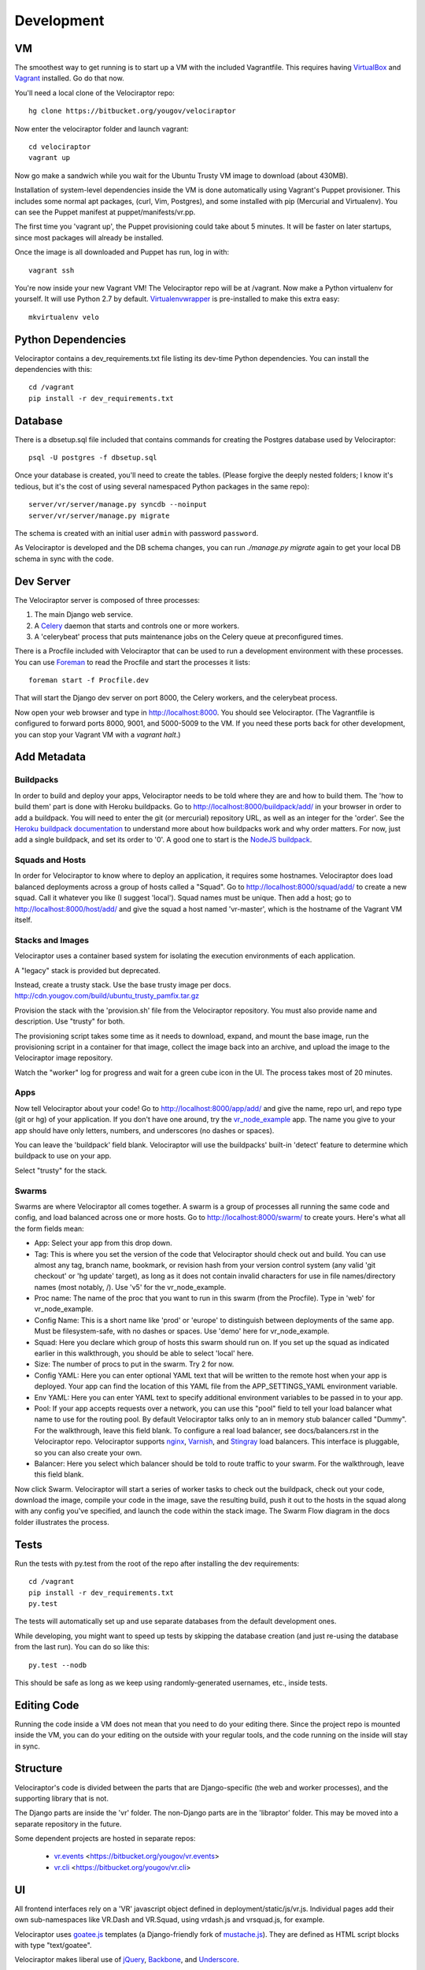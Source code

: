 Development
===========

VM
~~

The smoothest way to get running is to start up a VM with the included
Vagrantfile.  This requires having VirtualBox_ and Vagrant_ installed.
Go do that now.

You'll need a local clone of the Velociraptor repo::

    hg clone https://bitbucket.org/yougov/velociraptor

Now enter the velociraptor folder and launch vagrant::

    cd velociraptor
    vagrant up

Now go make a sandwich while you wait for the Ubuntu Trusty VM image to
download (about 430MB).

Installation of system-level dependencies inside the VM is done automatically
using Vagrant's Puppet provisioner.  This includes some normal apt packages,
(curl, Vim, Postgres), and some installed with pip (Mercurial and Virtualenv).
You can see the Puppet manifest at puppet/manifests/vr.pp.

The first time you 'vagrant up', the Puppet provisioning could take about
5 minutes.  It will be faster on later startups, since most packages will
already be installed.

Once the image is all downloaded and Puppet has run, log in with::

    vagrant ssh

You're now inside your new Vagrant VM!  The Velociraptor repo will be at
/vagrant.  Now make a Python virtualenv for yourself.  It will use Python 2.7
by default.  Virtualenvwrapper_ is pre-installed to make this extra easy::

    mkvirtualenv velo

Python Dependencies
~~~~~~~~~~~~~~~~~~~

Velociraptor contains a dev_requirements.txt file listing its dev-time Python
dependencies.  You can install the dependencies with this::

    cd /vagrant
    pip install -r dev_requirements.txt

Database
~~~~~~~~

There is a dbsetup.sql file included that contains commands for creating the
Postgres database used by Velociraptor::

    psql -U postgres -f dbsetup.sql

Once your database is created, you'll need to create the tables.  (Please
forgive the deeply nested folders; I know it's tedious, but it's the cost of
using several namespaced Python packages in the same repo)::

    server/vr/server/manage.py syncdb --noinput
    server/vr/server/manage.py migrate

The schema is created with an initial user ``admin`` with password ``password``.

As Velociraptor is developed and the DB schema changes, you can run
`./manage.py migrate` again to get your local DB schema in sync with the code.

Dev Server
~~~~~~~~~~

The Velociraptor server is composed of three processes:

1. The main Django web service.
2. A Celery_ daemon that starts and controls one or more workers.
3. A 'celerybeat' process that puts maintenance jobs on the Celery queue at
   preconfigured times.

There is a Procfile included with Velociraptor that can be used to run a
development environment with these processes. You can use Foreman_ to
read the Procfile and start the processes it lists::

    foreman start -f Procfile.dev

That will start the Django dev server on port 8000, the Celery workers, and the
celerybeat process.

Now open your web browser and type in http://localhost:8000.  You should see
Velociraptor.  (The Vagrantfile is configured to forward ports 8000, 9001, and
5000-5009 to the VM.  If you need these ports back for other development, you
can stop your Vagrant VM with a `vagrant halt`.)

Add Metadata
~~~~~~~~~~~~

Buildpacks
----------

In order to build and deploy your apps, Velociraptor needs to be told where
they are and how to build them.  The 'how to build them' part is done with
Heroku buildpacks.  Go to http://localhost:8000/buildpack/add/
in your browser in order to add a buildpack.  You will need to enter the git
(or mercurial) repository URL, as well as an integer for the 'order'.  See the
`Heroku buildpack documentation`_ to understand more about how buildpacks work
and why order matters.  For now, just add a single buildpack, and set its order
to '0'.  A good one to start is the `NodeJS buildpack
<https://github.com/heroku/heroku-buildpack-nodejs.git>`_.

Squads and Hosts
----------------

In order for Velociraptor to know where to deploy an application, it requires
some hostnames.  Velociraptor does load balanced deployments
across a group of hosts called a "Squad".  Go to
http://localhost:8000/squad/add/ to create a new squad.  Call it whatever you
like (I suggest 'local').  Squad names must be
unique.  Then add a host; go to http://localhost:8000/host/add/ and
give the squad a host named 'vr-master', which is the hostname of the Vagrant
VM itself.

Stacks and Images
-----------------

Velociraptor uses a container based system for isolating the execution
environments of each application.

A "legacy" stack is provided but deprecated.

Instead, create a trusty stack. Use the base trusty image per docs.
http://cdn.yougov.com/build/ubuntu_trusty_pamfix.tar.gz

Provision the stack with the 'provision.sh' file from the
Velociraptor repository. You must also provide name and description.
Use "trusty" for both.

The provisioning script takes some time as it needs to download, expand,
and mount the base image, run the provisioning script in a container
for that image, collect the image back into an archive, and upload
the image to the Velociraptor image repository.

Watch the "worker" log for progress and wait for a green cube icon in
the UI. The process takes most of 20 minutes.

Apps
----

Now tell Velociraptor about your code!  Go to http://localhost:8000/app/add/
and give the name, repo url, and repo type (git or hg) of your application.  If
you don't have one around, try the vr_node_example_ app.  The name you give to
your app should have only letters, numbers, and underscores (no dashes or
spaces).

You can leave the 'buildpack' field blank.  Velociraptor will use the
buildpacks' built-in 'detect' feature to determine which buildpack to use on
your app.

Select "trusty" for the stack.

Swarms
------

Swarms are where Velociraptor all comes together.  A swarm is a group of
processes all running the same code and config, and load balanced across one or
more hosts.  Go to http://localhost:8000/swarm/ to create yours.  Here's what
all the form fields mean:

- App: Select your app from this drop down.
- Tag: This is where you set the version of the code that Velociraptor should
  check out and build.  You can use almost any tag, branch name, bookmark, or
  revision hash from your version control system (any valid 'git
  checkout' or 'hg update' target), as long as it does not contain invalid
  characters for use in file names/directory names (most notably, /).
  Use 'v5' for the vr_node_example.
- Proc name: The name of the proc that you want to run in this swarm (from the
  Procfile).  Type in 'web' for vr_node_example.
- Config Name: This is a short name like 'prod' or 'europe' to distinguish
  between deployments of the same app. Must be filesystem-safe, with no dashes
  or spaces.  Use 'demo' here for vr_node_example.
- Squad: Here you declare which group of hosts this swarm should run on.  If
  you set up the squad as indicated earlier in this walkthrough, you should be
  able to select 'local' here.
- Size: The number of procs to put in the swarm.  Try 2 for now.
- Config YAML: Here you can enter optional YAML text that will be written to
  the remote host when your app is deployed.  Your app can find the location of
  this YAML file from the APP_SETTINGS_YAML environment variable.
- Env YAML: Here you can enter YAML text to specify additional environment
  variables to be passed in to your app.
- Pool: If your app accepts requests over a network, you can use this "pool"
  field to tell your load balancer what name to use for the routing pool.  By
  default Velociraptor talks only to an in memory stub balancer called "Dummy".
  For the walkthrough, leave this field blank.
  To configure a real load balancer, see docs/balancers.rst in the Velociraptor
  repo.  Velociraptor supports nginx_, Varnish_, and Stingray_ load balancers.
  This interface is pluggable, so you can also create your own.
- Balancer: Here you select which balancer should be told to route traffic to
  your swarm.  For the walkthrough, leave this field blank.

Now click Swarm.  Velociraptor will start a series of worker tasks to check out
the buildpack, check out your code, download the image, compile your code
in the image, save the resulting
build, push it out to the hosts in the squad along with any config you've
specified, and launch the code within the stack image.  The Swarm Flow diagram
in the docs folder illustrates the process.


Tests
~~~~~

Run the tests with py.test from the root of the repo after installing
the dev requirements::

    cd /vagrant
    pip install -r dev_requirements.txt
    py.test

The tests will automatically set up and use separate databases from the default
development ones.

While developing, you might want to speed up tests by skipping the database
creation (and just re-using the database from the last run).  You can do so
like this::

    py.test --nodb

This should be safe as long as we keep using randomly-generated usernames,
etc., inside tests.

Editing Code
~~~~~~~~~~~~

Running the code inside a VM does not mean that you need to do your editing
there.  Since the project repo is mounted inside the VM, you can do your
editing on the outside with your regular tools, and the code running on the
inside will stay in sync.

Structure
~~~~~~~~~

Velociraptor's code is divided between the parts that are Django-specific (the
web and worker processes), and the supporting library that is not.

The Django parts are inside the 'vr' folder.  The non-Django parts are in
the 'libraptor' folder.  This may be moved into a separate repository in the
future.

Some dependent projects are hosted in separate repos:

 - `vr.events`_ <https://bitbucket.org/yougov/vr.events>
 - `vr.cli`_ <https://bitbucket.org/yougov/vr.cli>

UI
~~

All frontend interfaces rely on a 'VR' javascript object defined in
deployment/static/js/vr.js.  Individual pages add their own sub-namespaces like
VR.Dash and VR.Squad, using vrdash.js and vrsquad.js, for example.

Velociraptor uses goatee.js_ templates (a Django-friendly fork of
mustache.js_). They are defined as HTML script blocks with type "text/goatee".

Velociraptor makes liberal use of jQuery_, Backbone_, and Underscore_.


Repositories (and Subrepositories)
~~~~~~~~~~~~~~~~~~~~~~~~~~~~~~~~~~

Velociraptor is a suite of projects in the `vr` namespace. Each of these
projects are a separate repository, linked by the parent repository
https://bitbucket.org/yougov/velociraptor.

Here are some hints for developing with subrepositories.

Getting the latest code
-----------------------

Generally speaking, the parent repository should have up-to-date
references to the subrepositories, meaning that if you simply
``hg pull -u``, you will get those references and Mercurial will
automatically pull the latest code for the subrepositories.

However, sometimes code is pushed to the child repositories without
updating the parent repository. If this is the case, you can
``hg pull -u`` in each of the individual child repositories or use
``onsub``.

Using onsub
-----------

Mercurial supports the `onsub extension
<https://www.mercurial-scm.org/wiki/OnsubExtension>`_ for easily
invoking an operation across subrepositories. After installing
that extension, grabbing the latest code for the subrepositories
is as simple as invoking ``hg onsub 'hg pull -u'``.

Committing updated references
-----------------------------

After committing new changes to any of the subrepositories or
pulling changes that weren't previously referenced by the parent
repository, you can update the references in the parent repository
by simply committing in that repo::

    $ hg ci -m "Updating child repository references"

That will update the .hgsubstate for each of the subrepositories
to match whatever version is currently updated for the working copy::

    $ hg id -R server
    f341811ac9a2 tip
    $ grep server .hgsubstate
    f341811ac9a229aaf0b053c9f957f53caa87577f server

Push those changes so that others who pull and update the
velociraptor repo will get the updated child repos as well. Note
that when you push the parent repo, Mercurial will push the
child repos too in order to ensure that the referenced repo versions
will be available to others.


.. _Vagrant: http://vagrantup.com/v1/docs/getting-started/index.html
.. _VirtualBox: http://www.virtualbox.org/wiki/Downloads
.. _Foreman: http://ddollar.github.com/foreman/
.. _Virtualenvwrapper: http://www.doughellmann.com/docs/virtualenvwrapper/
.. _South: http://south.aeracode.org/
.. _Celery: http://celeryproject.org/
.. _jQuery: http://jquery.com/
.. _Backbone: http://backbonejs.org/
.. _Underscore: http://underscorejs.org/
.. _vr_node_example: https://bitbucket.org/btubbs/vr_node_example
.. _nginx: http://wiki.nginx.org/Main
.. _Varnish: https://www.varnish-cache.org/
.. _Stingray: http://www.riverbed.com/products-solutions/products/application-delivery-stingray/
.. _Heroku buildpack documentation: https://devcenter.heroku.com/articles/buildpacks
.. _goatee.js: https://github.com/btubbs/goatee.js
.. _mustache.js: https://github.com/janl/mustache.js
.. _vr.cli: https://bitbucket.org/yougov/vr.cli
.. _vr.events: https://bitbucket.org/yougov/vr.events
